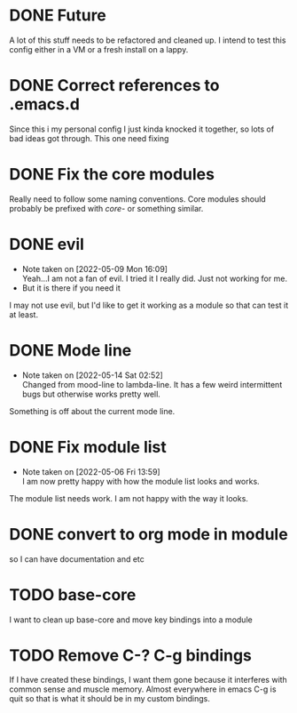 * DONE Future
A lot of this stuff needs to be refactored and cleaned up. I intend to test this config either in a VM or a fresh install on a lappy.

* DONE Correct references to .emacs.d
Since this i my personal config I just kinda knocked it together, so lots of bad ideas got through. This one need fixing

* DONE Fix the core modules
Really need to follow some naming conventions. Core modules should probably be prefixed with /core-/ or something similar.

* DONE evil
- Note taken on [2022-05-09 Mon 16:09] \\
  Yeah...I am not a fan of evil. I tried it I really did. Just not working for me.
- But it is there if you need it
I may not use evil, but I'd like to get it working as a module so that can test it at least.

* DONE Mode line
- Note taken on [2022-05-14 Sat 02:52] \\
  Changed from mood-line to lambda-line. It has a few weird intermittent bugs but otherwise works pretty well.
Something is off about the current mode line.

* DONE Fix module list
- Note taken on [2022-05-06 Fri 13:59] \\
  I am now pretty happy with how the module list looks and works.
The module list needs work. I am not happy with the way it looks.

* DONE convert to org mode in module
so I can have documentation and etc

* TODO base-core
I want to clean up base-core and move key bindings into a module

* TODO Remove C-? C-g bindings
If I have created these bindings, I want them gone because it interferes with common sense and muscle memory. Almost everywhere in emacs C-g is quit so that is what it should be in my custom bindings.
